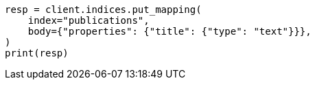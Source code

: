 // indices/put-mapping.asciidoc:108

[source, python]
----
resp = client.indices.put_mapping(
    index="publications",
    body={"properties": {"title": {"type": "text"}}},
)
print(resp)
----